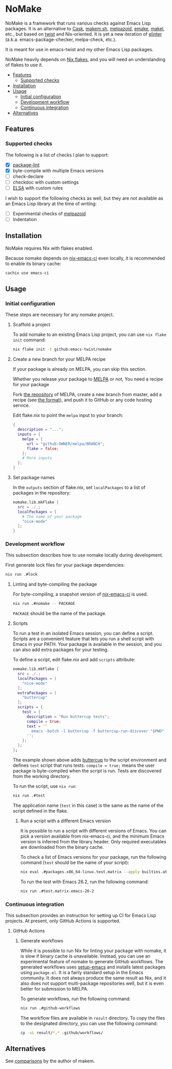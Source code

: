 * NoMake
:PROPERTIES:
:TOC:      :include descendants :depth 2
:END:
# Add CI badges here
#+BEGIN_HTML
#+END_HTML

NoMake is a framework that runs various checks against Emacs Lisp packages.
It is an alternative to [[https://github.com/cask/cask][Cask]], [[https://github.com/alphapapa/makem.sh][makem.sh]], [[https://github.com/riscy/melpazoid/][melpazoid]], [[https://github.com/vermiculus/emake.el][emake]], [[https://gitea.petton.fr/DamienCassou/makel/][makel]], etc., but based on [[https://github.com/emacs-twist/twist.nix][twist]] and Nix-oriented.
It is yet a new iteration of [[https://github.com/akirak/elinter/][elinter]] (a.k.a. emacs-package-checker, melpa-check, etc.).

It is meant for use in emacs-twist and my other Emacs Lisp packages.

NoMake heavily depends on [[https://nixos.wiki/wiki/Flakes][Nix flakes]], and you will need an understanding of flakes to use it.
:CONTENTS:
- [[#features][Features]]
  - [[#supported-checks][Supported checks]]
- [[#installation][Installation]]
- [[#usage][Usage]]
  - [[#initial-configuration][Initial configuration]]
  - [[#development-workflow][Development workflow]]
  - [[#continuous-integration][Continuous integration]]
- [[#alternatives][Alternatives]]
:END:
** Features
*** Supported checks
The following is a list of checks I plan to support:

- [X] [[https://github.com/purcell/package-lint/][package-lint]]
- [X] byte-compile with multiple Emacs versions
- [ ] check-declare
- [ ] checkdoc with custom settings
- [ ] [[https://github.com/emacs-elsa/Elsa][ELSA]] with custom rules

I wish to support the following checks as well, but they are not available as an Emacs Lisp library at the time of writing:

- [ ] Experimental checks of [[https://github.com/riscy/melpazoid/][melpazoid]]
- [ ] Indentation
** Installation
NoMake requires Nix with flakes enabled.

Because nomake depends on [[https://github.com/purcell/nix-emacs-ci][nix-emacs-ci]] even locally, it is recommended to enable its binary cache:

#+begin_src sh
  cachix use emacs-ci
#+end_src
** Usage
*** Initial configuration
These steps are necessary for any nomake project.
**** Scaffold a project
To add nomake to an existing Emacs Lisp project, you can use =nix flake init= command:

#+begin_src sh
  nix flake init -t github:emacs-twist/nomake
#+end_src
**** Create a new branch for your MELPA recipe
If your package is already on MELPA, you can skip this section.

Whether you release your package to [[https://melpa.org/#/][MELPA]] or not, 
You need a recipe for your package

Fork [[https://github.com/melpa/melpa/][the repository]] of MELPA, create a new branch from master, add a recipe (see [[https://github.com/melpa/melpa/#recipe-format][the format]]), and push it to GitHub or any code hosting service.

Edit flake.nix to point the =melpa= input to your branch:

#+begin_src nix
  {
    description = "...";
    inputs = {
      melpa = {
        url = "github:OWNER/melpa/BRANCH";
        flake = false;
      };
      # More inputs
    };
  }
#+end_src
**** Set package names
In the =outputs= section of flake.nix, set =localPackages= to a list of packages in the repository:

#+begin_src nix
  nomake.lib.mkFlake {
    src = ./.;
    localPackages = [
      # The name of your package
      "nice-mode"
    ];
  }
#+end_src
*** Development workflow
This subsection describes how to use nomake locally during development.

First generate lock files for your package dependencies:

#+begin_src sh
  nix run .#lock
#+end_src
**** Linting and byte-compiling the package
For byte-compiling, a snapshot version of [[https://github.com/purcell/nix-emacs-ci][nix-emacs-ci]] is used.

#+begin_src sh
  nix run .#nomake -- PACKAGE
#+end_src

=PACKAGE= should be the name of the package.
**** Scripts
To run a test in an isolated Emacs session, you can define a script.
Scripts are a convenient feature that lets you run a shell script with Emacs in your PATH.
Your package is available in the session, and you can also add extra packages for your testing.

To define a script, edit flake.nix and add =scripts= attribute:

#+begin_src nix
  nomake.lib.mkFlake {
    src = ./.;
    localPackages = [
      "nice-mode"
    ];
    extraPackages = [
      "buttercup"
    ];
    scripts = {
      test = {
        description = "Run buttercup tests";
        compile = true;
        text = ''
          emacs -batch -l buttercup -f buttercup-run-discover "$PWD"
        '';
      };
    };
  };
#+end_src

The example shown above adds [[https://github.com/jorgenschaefer/emacs-buttercup][buttercup]] to the script environment and defines =test= script that runs tests.
=compile = true;= means the user package is byte-compiled when the script is run.
Tests are discovered from the working directory.

To run the script, use =nix run=:

#+begin_src sh
  nix run .#test
#+end_src

The application name (=test= in this case) is the same as the name of the script defined in the flake.
***** Run a script with a different Emacs version
It is possible to run a script with different versions of Emacs.
You can pick a version available from nix-emacs-ci, and the minimum Emacs version is inferred from the library header.
Only required executables are downloaded from the binary cache.

To check a list of Emacs versions for your package, run the following command (=test= should be the name of your script):

#+begin_src sh
  nix eval .#packages.x86_64-linux.test.matrix --apply builtins.attrNames
#+end_src

To run the test with Emacs 26.2, run the following command:

#+begin_src sh
  nix run .#test.matrix.emacs-26-2
#+end_src
*** Continuous integration
This subsection provides an instruction for setting up CI for Emacs Lisp projects.
At present, only GitHub Actions is supported.
**** GitHub Actions
***** Generate workflows
While it is possible to run Nix for linting your package with nomake, it is slow if binary cache is unavailable.
Instead, you can use an experimental feature of nomake to generate GitHub workflows.
The generated workflows uses [[https://github.com/purcell/setup-emacs/][setup-emacs]] and installs latest packages using =package.el=.
It is a fairly standard setup in the Emacs community.
It does not always produce the same result as Nix, and it also does not support multi-package repositories well, but it is even better for submission to MELPA.

To generate workflows, run the following command:

#+begin_src sh
  nix run .#github-workflows
#+end_src

The workflow files are available in =result= directory.
To copy the files to the designated directory, you can use the following command:

#+begin_src sh
  cp -vL result/*.* .github/workflows/
#+end_src
** Alternatives
See [[https://github.com/alphapapa/makem.sh#comparisons][comparisons]] by the author of makem.
